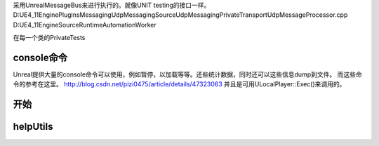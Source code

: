 采用UnrealMessageBus来进行执行的。就像UNIT testing的接口一样。
D:\UE4_11\Engine\Plugins\Messaging\UdpMessaging\Source\UdpMessaging\Private\Transport\UdpMessageProcessor.cpp 
D:\UE4_11\Engine\Source\Runtime\AutomationWorker

在每一个类的Private\Tests


console命令
===========

Unreal提供大量的console命令可以使用，例如暂停，以加载等等。还些统计数据，同时还可以这些信息dump到文件。
而这些命令的参考在这里。
http://blog.csdn.net/pizi0475/article/details/47323063
并且是可用ULocalPlayer::Exec()来调用的。



开始
====





helpUtils
=========
